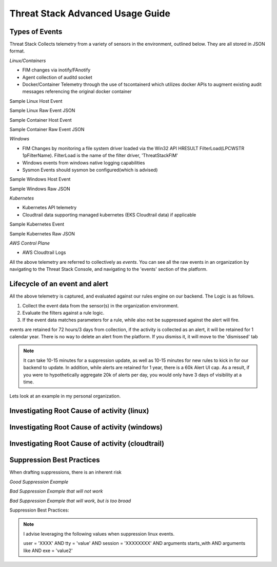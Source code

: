 Threat Stack Advanced Usage Guide
==================================


Types of Events
---------------

Threat Stack Collects telemetry from a variety of sensors in the environment, outlined below. They are all stored in JSON format.

*Linux/Containers*

* FIM changes via inotify/FAnotify
* Agent collection of auditd socket
* Docker/Container Telemetry through the use of tscontainerd which utilizes docker APIs to augment existing audit messages referencing the original docker container

Sample Linux Host Event

Sample Linux Raw Event JSON

Sample Container Host Event

Sample Container Raw Event JSON

*Windows*

* FIM Changes by monitoring a file system driver loaded via the Win32 API HRESULT FilterLoad(LPCWSTR 1pFilterName). FilterLoad is the name of the filter driver, 'ThreatStackFIM'
* Windows events from windows native logging capabilities
* Sysmon Events should sysmon be configured(which is advised)

Sample Windows Host Event

Sample Windows Raw JSON



*Kubernetes*

* Kubernetes API telemetry
* Cloudtrail data supporting managed kubernetes (EKS Cloudtrail data) if applicable

Sample Kubernetes Event

Sample Kubernetes Raw JSON



*AWS Control Plane*

* AWS Cloudtrail Logs


All the above telemetry are referred to collectively as *events*. You can see all the raw events in an organization by navigating to the Threat Stack Console, and navigating to the 'events' section of the platform.


Lifecycle of an event and alert
-------------------------------

All the above telemetry is captured, and evaluated against our rules engine on our backend. The Logic is as follows.


1. Collect the event data from the sensor(s) in the organization environment.
2. Evaluate the filters against a rule logic.
3. If the event data matches parameters for a rule, while also not be suppressed against the alert will fire.

events are retained for 72 hours/3 days from collection, if the activity is collected as an alert, it will be retained for 1 calendar year. There is no way to delete an alert from the platform. If you dismiss it, it will move to the 'dismissed' tab 

.. note::

   It can take 10-15 minutes for a suppression update, as well as 10-15 minutes for new rules to kick in for our backend to update. In addition, while alerts are retained for 1 year, there is a 60k Alert UI cap. As a result, if you were to hypothetically aggregate 20k of alerts per day, you would only have 3 days of visibility at a time.

Lets look at an example in my personal organization.

Investigating Root Cause of activity (linux)
--------------------------------------------


Investigating Root Cause of activity (windows)
----------------------------------------------

Investigating Root Cause of activity (cloudtrail)
-------------------------------------------------


Suppression Best Practices
--------------------------
When drafting suppressions, there is an inherent risk 

*Good Suppression Example*

.. codeblock::
  
   user = 'root' AND tty = null AND cwd = '/usr/bin' AND session = '4294967295' AND auid = '4294967295' AND arguments = 'ps -e -o pid,ppid,state,command'    AND exe = '/usr/sbin/chronyd'

  

*Bad Suppression Example that will not work*

.. codeblock::

  pid = '3081' AND user = 'root' AND agent_id = "abcdef-1234-4va1-ad42-555bd87fa32a" AND command = 'ps' AND event_time = '1654270691800'
  

*Bad Suppression Example that will work, but is too broad*

.. codeblock::

  user = 'root' AND command = 'ps' 
  
  
  
Suppression Best Practices:

.. note::

   I advise leveraging the following values when suppression linux events. 

   user = 'XXXX' AND tty = 'value' AND session = 'XXXXXXXX' AND arguments starts_with AND arguments like AND exe = 'value2'
